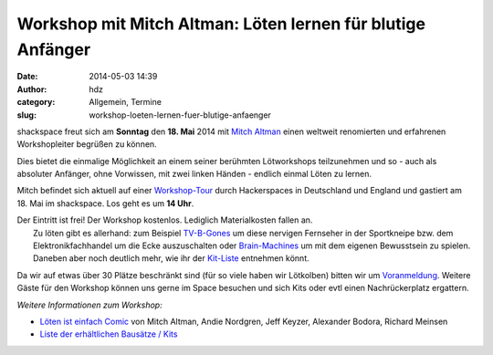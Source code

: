 Workshop mit Mitch Altman: Löten lernen für blutige Anfänger
############################################################
:date: 2014-05-03 14:39
:author: hdz
:category: Allgemein, Termine
:slug: workshop-loeten-lernen-fuer-blutige-anfaenger

|loeten|\ shackspace freut sich am **Sonntag** den **18. Mai** 2014 mit `Mitch Altman <http://en.wikipedia.org/wiki/Mitch_Altman>`__ einen weltweit renomierten und erfahrenen Workshopleiter begrüßen zu können.

Dies bietet die einmalige Möglichkeit an einem seiner berühmten
Lötworkshops teilzunehmen und so - auch als absoluter Anfänger, ohne
Vorwissen, mit zwei linken Händen - endlich einmal Löten zu lernen.

Mitch befindet sich aktuell auf einer
`Workshop-Tour <https://noisebridge.net/wiki/Mitch_UK_DE_Tour_2014#Schedule>`__
durch Hackerspaces in Deutschland und England und gastiert am 18. Mai im
shackspace. Los geht es um **14 Uhr**.

| Der Eintritt ist frei! Der Workshop kostenlos. Lediglich Materialkosten fallen an.
|  Zu löten gibt es allerhand: zum Beispiel `TV-B-Gones <http://de.wikipedia.org/wiki/TV-B-Gone>`__ um diese nervigen Fernseher in der Sportkneipe bzw. dem Elektronikfachhandel um die Ecke auszuschalten oder `Brain-Machines <https://learn.adafruit.com/brain-machine>`__ um mit dem eigenen Bewusstsein zu spielen. Daneben aber noch deutlich mehr, wie ihr der `Kit-Liste <https://noisebridge.net/wiki/MitchWorkshopsEU#Kits>`__ entnehmen könnt.

Da wir auf etwas über 30 Plätze beschränkt sind (für so viele haben wir
Lötkolben) bitten wir um
`Voranmeldung <http://doodle.com/u4n6tkhqfeawf8u7>`__. Weitere Gäste für
den Workshop können uns gerne im Space besuchen und sich Kits oder evtl
einen Nachrückerplatz ergattern.

*Weitere Informationen zum Workshop:*

-  `Löten ist einfach
   Comic <http://mightyohm.com/files/soldercomic/translations/DE_SolderComic.pdf>`__
   von Mitch Altman, Andie Nordgren, Jeff Keyzer, Alexander Bodora,
   Richard Meinsen
-  `Liste der erhältlichen Bausätze /
   Kits <https://noisebridge.net/wiki/MitchWorkshopsEU#Kits>`__

.. |loeten| image:: http://shackspace.de/wp-content/uploads/2014/05/loeten-300x86.png
   :target: http://shackspace.de/wp-content/uploads/2014/05/loeten.png


